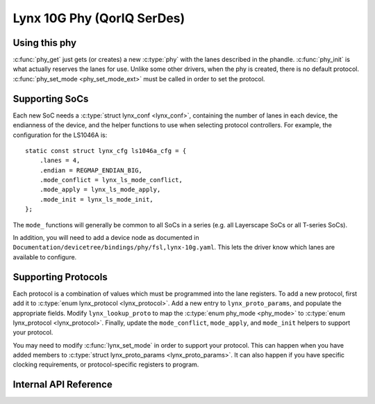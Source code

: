 .. SPDX-License-Identifier: GPL-2.0

===========================
Lynx 10G Phy (QorIQ SerDes)
===========================

Using this phy
--------------

:c:func:`phy_get` just gets (or creates) a new :c:type:`phy` with the lanes
described in the phandle. :c:func:`phy_init` is what actually reserves the
lanes for use. Unlike some other drivers, when the phy is created, there is no
default protocol. :c:func:`phy_set_mode <phy_set_mode_ext>` must be called in
order to set the protocol.

Supporting SoCs
---------------

Each new SoC needs a :c:type:`struct lynx_conf <lynx_conf>`, containing the
number of lanes in each device, the endianness of the device, and the helper
functions to use when selecting protocol controllers. For example, the
configuration for the LS1046A is::

    static const struct lynx_cfg ls1046a_cfg = {
        .lanes = 4,
        .endian = REGMAP_ENDIAN_BIG,
        .mode_conflict = lynx_ls_mode_conflict,
        .mode_apply = lynx_ls_mode_apply,
        .mode_init = lynx_ls_mode_init,
    };

The ``mode_`` functions will generally be common to all SoCs in a series (e.g.
all Layerscape SoCs or all T-series SoCs).

In addition, you will need to add a device node as documented in
``Documentation/devicetree/bindings/phy/fsl,lynx-10g.yaml``. This lets the
driver know which lanes are available to configure.

Supporting Protocols
--------------------

Each protocol is a combination of values which must be programmed into the lane
registers. To add a new protocol, first add it to :c:type:`enum lynx_protocol
<lynx_protocol>`. Add a new entry to ``lynx_proto_params``, and populate the
appropriate fields. Modify ``lynx_lookup_proto`` to map the :c:type:`enum
phy_mode <phy_mode>` to :c:type:`enum lynx_protocol <lynx_protocol>`. Finally,
update the ``mode_conflict``, ``mode_apply``, and ``mode_init`` helpers to
support your protocol.

You may need to modify :c:func:`lynx_set_mode` in order to support your
protocol. This can happen when you have added members to :c:type:`struct
lynx_proto_params <lynx_proto_params>`. It can also happen if you have specific
clocking requirements, or protocol-specific registers to program.

Internal API Reference
----------------------

.. kernel-doc:: drivers/phy/freescale/phy-fsl-lynx-10g.c
